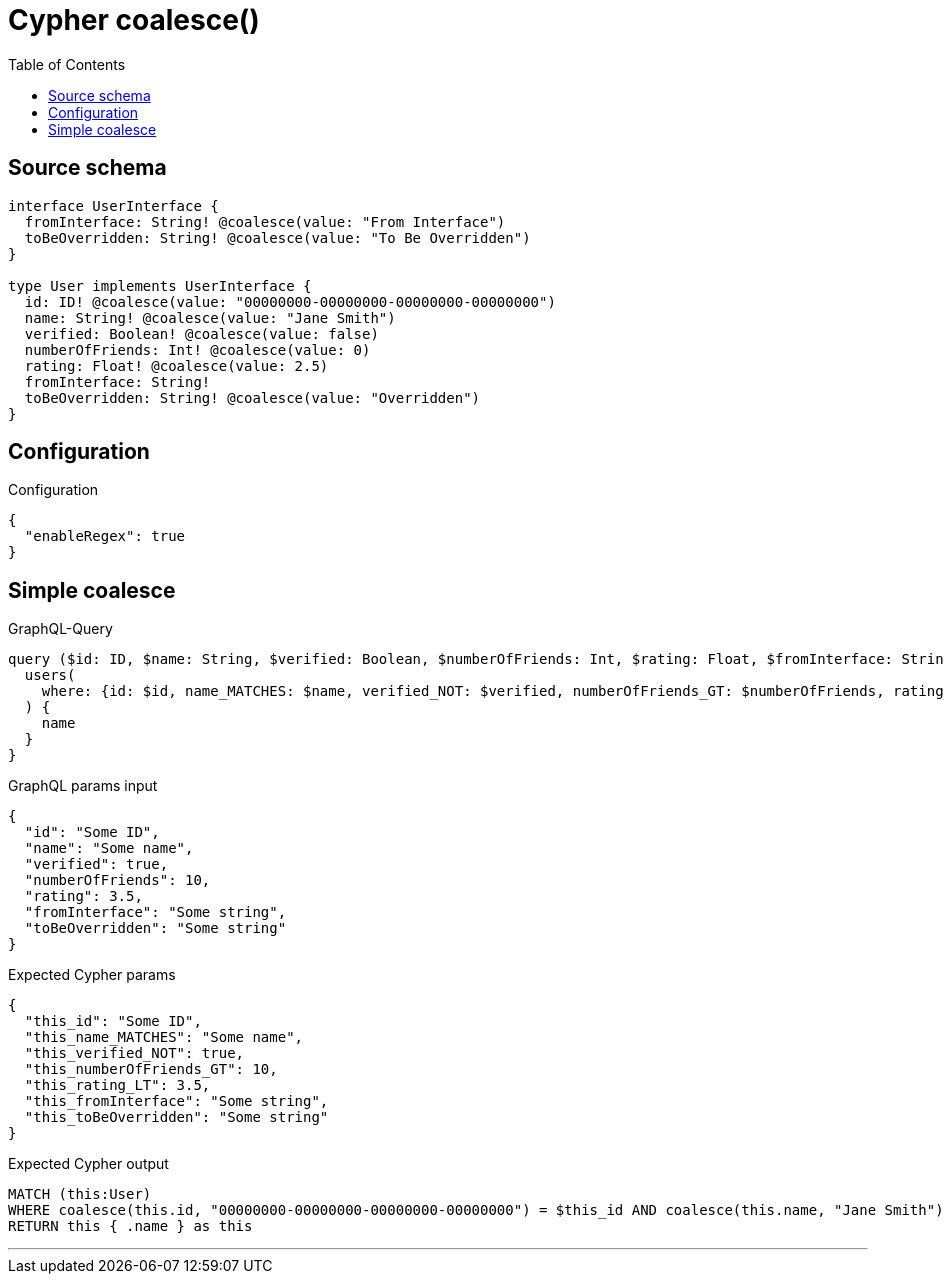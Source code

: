 :toc:

= Cypher coalesce()

== Source schema

[source,graphql,schema=true]
----
interface UserInterface {
  fromInterface: String! @coalesce(value: "From Interface")
  toBeOverridden: String! @coalesce(value: "To Be Overridden")
}

type User implements UserInterface {
  id: ID! @coalesce(value: "00000000-00000000-00000000-00000000")
  name: String! @coalesce(value: "Jane Smith")
  verified: Boolean! @coalesce(value: false)
  numberOfFriends: Int! @coalesce(value: 0)
  rating: Float! @coalesce(value: 2.5)
  fromInterface: String!
  toBeOverridden: String! @coalesce(value: "Overridden")
}
----

== Configuration

.Configuration
[source,json,schema-config=true]
----
{
  "enableRegex": true
}
----
== Simple coalesce

.GraphQL-Query
[source,graphql]
----
query ($id: ID, $name: String, $verified: Boolean, $numberOfFriends: Int, $rating: Float, $fromInterface: String, $toBeOverridden: String) {
  users(
    where: {id: $id, name_MATCHES: $name, verified_NOT: $verified, numberOfFriends_GT: $numberOfFriends, rating_LT: $rating, fromInterface: $fromInterface, toBeOverridden: $toBeOverridden}
  ) {
    name
  }
}
----

.GraphQL params input
[source,json,request=true]
----
{
  "id": "Some ID",
  "name": "Some name",
  "verified": true,
  "numberOfFriends": 10,
  "rating": 3.5,
  "fromInterface": "Some string",
  "toBeOverridden": "Some string"
}
----

.Expected Cypher params
[source,json]
----
{
  "this_id": "Some ID",
  "this_name_MATCHES": "Some name",
  "this_verified_NOT": true,
  "this_numberOfFriends_GT": 10,
  "this_rating_LT": 3.5,
  "this_fromInterface": "Some string",
  "this_toBeOverridden": "Some string"
}
----

.Expected Cypher output
[source,cypher]
----
MATCH (this:User)
WHERE coalesce(this.id, "00000000-00000000-00000000-00000000") = $this_id AND coalesce(this.name, "Jane Smith") =~ $this_name_MATCHES AND (NOT coalesce(this.verified, false) = $this_verified_NOT) AND coalesce(this.numberOfFriends, 0) > $this_numberOfFriends_GT AND coalesce(this.rating, 2.5) < $this_rating_LT AND coalesce(this.fromInterface, "From Interface") = $this_fromInterface AND coalesce(this.toBeOverridden, "Overridden") = $this_toBeOverridden
RETURN this { .name } as this
----

'''

